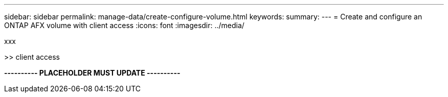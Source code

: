 ---
sidebar: sidebar
permalink: manage-data/create-configure-volume.html
keywords: 
summary: 
---
= Create and configure an ONTAP AFX volume with client access
:icons: font
:imagesdir: ../media/

[.lead]
xxx

>> client access

*---------- PLACEHOLDER MUST UPDATE ----------*
